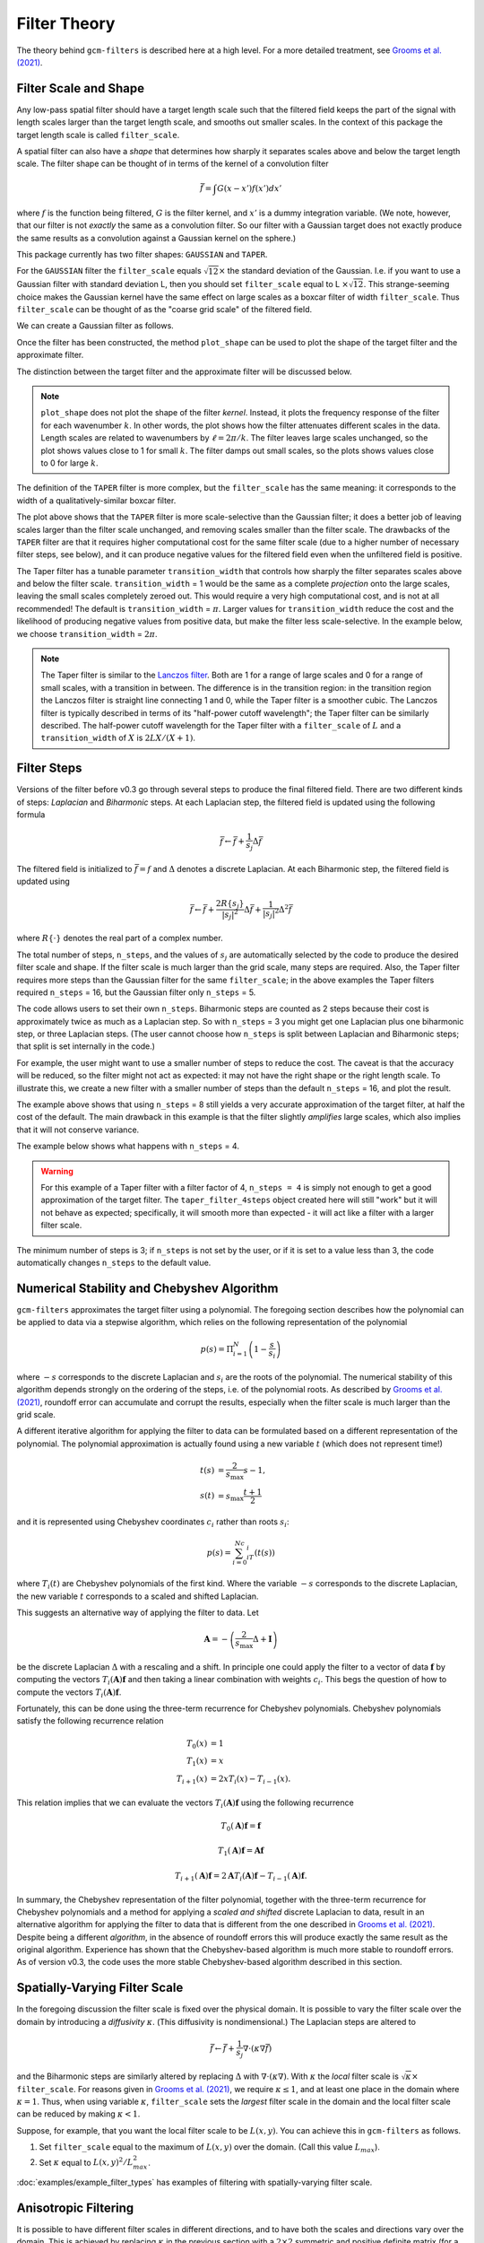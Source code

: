 Filter Theory
=============

.. ipython:: python
    :suppress:

    import gcm_filters
    import numpy as np

The theory behind ``gcm-filters`` is described here at a high level.
For a more detailed treatment, see `Grooms et al. (2021) <https://doi.org/10.1029/2021MS002552>`_.

Filter Scale and Shape
----------------------

Any low-pass spatial filter should have a target length scale such that the filtered field keeps the part of the signal with length scales larger than the target length scale, and smooths out smaller scales. In the context of this package the target length scale is called ``filter_scale``.

A spatial filter can also have a *shape* that determines how sharply it separates scales above and below the target length scale.
The filter shape can be thought of in terms of the kernel of a convolution filter

.. math:: \bar{f} = \int G(x - x')f(x') dx'

where :math:`f` is the function being filtered, :math:`G` is the filter kernel, and :math:`x'` is a dummy integration variable. (We note, however, that our filter is not *exactly* the same as a convolution filter. So our filter with a Gaussian target does not exactly produce the same results as a convolution against a Gaussian kernel on the sphere.)

This package currently has two filter shapes: ``GAUSSIAN`` and ``TAPER``.

.. ipython:: python

    list(gcm_filters.FilterShape)

For the ``GAUSSIAN`` filter the ``filter_scale`` equals :math:`\sqrt{12}\times` the standard deviation of the Gaussian.
\I.e. if you want to use a Gaussian filter with standard deviation L, then you should set ``filter_scale`` equal to L :math:`\times\sqrt{12}`.
This strange-seeming choice makes the Gaussian kernel have the same effect on large scales as a boxcar filter of width ``filter_scale``.
Thus ``filter_scale`` can be thought of as the "coarse grid scale" of the filtered field.

We can create a Gaussian filter as follows.

.. ipython:: python

    gaussian_filter = gcm_filters.Filter(
        filter_scale=4,
        dx_min=1,
        filter_shape=gcm_filters.FilterShape.GAUSSIAN,
        grid_type=gcm_filters.GridType.REGULAR,
    )
    gaussian_filter

Once the filter has been constructed, the method ``plot_shape`` can be used to plot the shape of the target filter and the approximate filter.

.. ipython:: python
    :okwarning:

    @savefig gaussian_shape.png
    gaussian_filter.plot_shape()

The distinction between the target filter and the approximate filter will be discussed below.

.. note:: ``plot_shape`` does not plot the shape of the filter *kernel*. Instead, it plots the frequency response of the filter for each wavenumber :math:`k`.
    In other words, the plot shows how the filter attenuates different scales in the data.
    Length scales are related to wavenumbers by :math:`\ell = 2\pi/k`.
    The filter leaves large scales unchanged, so the plot shows values close to 1 for small :math:`k`.
    The filter damps out small scales, so the plots shows values close to 0 for large :math:`k`.

The definition of the ``TAPER`` filter is more complex, but the ``filter_scale`` has the same meaning: it corresponds to the width of a qualitatively-similar boxcar filter.

.. ipython:: python

    taper_filter = gcm_filters.Filter(
        filter_scale=4,
        dx_min=1,
        filter_shape=gcm_filters.FilterShape.TAPER,
        grid_type=gcm_filters.GridType.REGULAR,
    )
    taper_filter

.. ipython:: python
    :okwarning:

    @savefig taper_shape.png
    taper_filter.plot_shape()


The plot above shows that the ``TAPER`` filter is more scale-selective than the Gaussian filter; it does a better job of leaving scales larger than the filter scale unchanged, and removing scales smaller than the filter scale.
The drawbacks of the ``TAPER`` filter are that it requires higher computational cost for the same filter scale (due to a higher number of necessary filter steps, see below), and it can produce negative values for the filtered field even when the unfiltered field is positive.

The Taper filter has a tunable parameter ``transition_width`` that controls how sharply the filter separates scales above and below the filter scale.
``transition_width`` = 1 would be the same as a complete *projection* onto the large scales, leaving the small scales completely zeroed out.
This would require a very high computational cost, and is not at all recommended!
The default is ``transition_width`` = :math:`\pi`.
Larger values for ``transition_width`` reduce the cost and the likelihood of producing negative values from positive data, but make the filter less scale-selective. In the example below, we choose ``transition_width`` = :math:`2\pi`.

.. ipython:: python

    wider_taper_filter = gcm_filters.Filter(
        filter_scale=4,
        dx_min=1,
        filter_shape=gcm_filters.FilterShape.TAPER,
        transition_width=2*np.pi,
        grid_type=gcm_filters.GridType.REGULAR,
    )
    wider_taper_filter

.. ipython:: python
    :okwarning:

    @savefig wider_taper_shape.png
    wider_taper_filter.plot_shape()

.. note:: The Taper filter is similar to the `Lanczos filter <https://journals.ametsoc.org/view/journals/apme/18/8/1520-0450_1979_018_1016_lfioat_2_0_co_2.xml>`_.
    Both are 1 for a range of large scales and 0 for a range of small scales, with a transition in between.
    The difference is in the transition region: in the transition region the Lanczos filter is straight line connecting 1 and 0, while the Taper filter is a smoother cubic.
    The Lanczos filter is typically described in terms of its "half-power cutoff wavelength"; the Taper filter can be similarly described.
    The half-power cutoff wavelength for the Taper filter with a ``filter_scale`` of :math:`L` and a ``transition_width`` of :math:`X` is :math:`2LX/(X+1)`.


Filter Steps
------------

Versions of the filter before v0.3 go through several steps to produce the final filtered field.
There are two different kinds of steps: *Laplacian* and *Biharmonic* steps.
At each Laplacian step, the filtered field is updated using the following formula

.. math:: \bar{f} \leftarrow \bar{f} + \frac{1}{s_{j}}\Delta \bar{f}

The filtered field is initialized to :math:`\bar{f}=f` and :math:`\Delta` denotes a discrete Laplacian.
At each Biharmonic step, the filtered field is updated using

.. math:: \bar{f}\leftarrow \bar{f}+\frac{2R\{s_j\}}{|s_j|^2} \Delta\bar{f} + \frac{1}{|s_j|^2}\Delta^2\bar{f}

where :math:`R\{\cdot\}` denotes the real part of a complex number.

The total number of steps, ``n_steps``, and the values of :math:`s_j` are automatically selected by the code to produce the desired filter scale and shape.
If the filter scale is much larger than the grid scale, many steps are required.
Also, the Taper filter requires more steps than the Gaussian filter for the same ``filter_scale``; in the above examples the Taper filters required ``n_steps`` = 16, but the Gaussian filter only ``n_steps`` = 5.

The code allows users to set their own ``n_steps``.
Biharmonic steps are counted as 2 steps because their cost is approximately twice as much as a Laplacian step.
So with ``n_steps`` = 3 you might get one Laplacian plus one biharmonic step, or three Laplacian steps.
(The user cannot choose how ``n_steps`` is split between Laplacian and Biharmonic steps; that split is set internally in the code.)

For example, the user might want to use a smaller number of steps to reduce the cost. The caveat is that the accuracy will be reduced, so the filter might not act as expected: it may not have the right shape or the right length scale. To illustrate this, we create a new filter with a smaller number of steps than the default ``n_steps`` = 16, and plot the result.

.. ipython:: python
    :okwarning:

    taper_filter_8steps = gcm_filters.Filter(
        filter_scale=4,
        dx_min=1,
        filter_shape=gcm_filters.FilterShape.TAPER,
        n_steps=8,
        grid_type=gcm_filters.GridType.REGULAR,
    )
    taper_filter_8steps

.. ipython:: python
    :okwarning:

    @savefig taper_8steps_shape.png
    taper_filter_8steps.plot_shape()


The example above shows that using ``n_steps`` = 8 still yields a very accurate approximation of the target filter, at half the cost of the default. The main drawback in this example is that the filter slightly *amplifies* large scales, which also implies that it will not conserve variance.

The example below shows what happens with ``n_steps`` = 4.

.. ipython:: python
    :okwarning:

    taper_filter_4steps = gcm_filters.Filter(
        filter_scale=4,
        dx_min=1,
        filter_shape=gcm_filters.FilterShape.TAPER,
        n_steps=4,
        grid_type=gcm_filters.GridType.REGULAR,
    )
    taper_filter_4steps

.. ipython:: python
    :okwarning:

    @savefig taper_4steps_shape.png
    taper_filter_4steps.plot_shape()


.. warning::

    For this example of a Taper filter with a filter factor of 4, ``n_steps = 4`` is simply not enough to get a good approximation of the target filter. The ``taper_filter_4steps`` object created here will still "work" but it will not behave as expected; specifically, it will smooth more than expected - it will act like a filter with a larger filter scale.

The minimum number of steps is 3; if ``n_steps`` is not set by the user, or if it is set to a value less than 3, the code automatically changes ``n_steps`` to the default value.


Numerical Stability and Chebyshev Algorithm
-------------------------------------------

``gcm-filters`` approximates the target filter using a polynomial.
The foregoing section describes how the polynomial can be applied to data via a stepwise algorithm, which relies on the following representation of the polynomial

.. math:: p(s) = \Pi_{i=1}^N\left(1 - \frac{s}{s_i}\right)

where :math:`-s` corresponds to the discrete Laplacian and :math:`s_i` are the roots of the polynomial.
The numerical stability of this algorithm depends strongly on the ordering of the steps, i.e. of the polynomial roots.
As described by `Grooms et al. (2021) <https://doi.org/10.1029/2021MS002552>`_, roundoff error can accumulate and corrupt the results, especially when the filter scale is much larger than the grid scale.

A different iterative algorithm for applying the filter to data can be formulated based on a different representation of the polynomial.
The polynomial approximation is actually found using a new variable :math:`t` (which does not represent time!)

.. math::
       t(s) &= \frac{2}{s_{\text{max}}}s -1,\\
       s(t) &= s_{\text{max}}\frac{t+1}{2}

and it is represented using Chebyshev coordinates :math:`c_i` rather than roots :math:`s_i`:

.. math:: p(s) = \sum_{i=0}^Nc_iT_i(t(s))

where :math:`T_i(t)` are Chebyshev polynomials of the first kind.
Where the variable :math:`-s` corresponds to the discrete Laplacian, the new variable :math:`t` corresponds to a scaled and shifted Laplacian.

This suggests an alternative way of applying the filter to data.
Let

.. math:: \mathbf{A} = -\left(\frac{2}{s_{\text{max}}}\Delta + \mathbf{I}\right)

be the discrete Laplacian :math:`\Delta` with a rescaling and a shift.
In principle one could apply the filter to a vector of data :math:`\mathbf{f}` by computing the vectors :math:`T_i(\mathbf{A})\mathbf{f}` and then taking a linear combination with weights :math:`c_i`.
This begs the question of how to compute the vectors :math:`T_i(\mathbf{A})\mathbf{f}`.

Fortunately, this can be done using the three-term recurrence for Chebyshev polynomials.
Chebyshev polynomials satisfy the following recurrence relation

.. math::
        T_0(x) &= 1 \\
        T_1(x) &= x \\
        T_{i+1}(x) &= 2xT_i(x)-T_{i-1}(x).

This relation implies that we can evaluate the vectors :math:`T_i(\mathbf{A})\mathbf{f}` using the following recurrence

.. math:: T_0(\mathbf{A})\mathbf{f} = \mathbf{f}
.. math:: T_1(\mathbf{A})\mathbf{f} = \mathbf{Af}
.. math:: T_{i+1}(\mathbf{A})\mathbf{f} = 2\mathbf{A}T_i(\mathbf{A})\mathbf{f}-T_{i-1}(\mathbf{A})\mathbf{f}.

In summary, the Chebyshev representation of the filter polynomial, together with the three-term recurrence for Chebyshev polynomials and a method for applying a *scaled and shifted* discrete Laplacian to data, result in an alternative algorithm for applying the filter to data that is different from the one described in `Grooms et al. (2021) <https://doi.org/10.1029/2021MS002552>`_.
Despite being a different *algorithm*, in the absence of roundoff errors this will produce exactly the same result as the original algorithm.
Experience has shown that the Chebyshev-based algorithm is much more stable to roundoff errors.
As of version v0.3, the code uses the more stable Chebyshev-based algorithm described in this section.

Spatially-Varying Filter Scale
------------------------------

In the foregoing discussion the filter scale is fixed over the physical domain.
It is possible to vary the filter scale over the domain by introducing a *diffusivity* :math:`\kappa`.
(This diffusivity is nondimensional.)
The Laplacian steps are altered to

.. math:: \bar{f} \leftarrow \bar{f} + \frac{1}{s_{j}}\nabla\cdot(\kappa\nabla \bar{f})

and the Biharmonic steps are similarly altered by replacing :math:`\Delta` with :math:`\nabla\cdot(\kappa\nabla)`.
With :math:`\kappa` the *local* filter scale is :math:`\sqrt{\kappa}\times` ``filter_scale``.
For reasons given in `Grooms et al. (2021) <https://doi.org/10.1029/2021MS002552>`_, we require :math:`\kappa\le 1`, and at least one place in the domain where :math:`\kappa = 1`.
Thus, when using variable :math:`\kappa`, ``filter_scale`` sets the *largest* filter scale in the domain and the local filter scale can be reduced by making :math:`\kappa<1`.

Suppose, for example, that you want the local filter scale to be :math:`L(x,y)`.
You can achieve this in ``gcm-filters`` as follows.

1. Set ``filter_scale`` equal to the maximum of :math:`L(x,y)` over the domain. (Call this value :math:`L_{max}`).
2. Set :math:`\kappa` equal to :math:`L(x,y)^2/L_{max}^2`.

:doc:`examples/example_filter_types` has examples of filtering with spatially-varying filter scale.

Anisotropic Filtering
---------------------

It is possible to have different filter scales in different directions, and to have both the scales and directions vary over the domain.
This is achieved by replacing :math:`\kappa` in the previous section with a :math:`2\times2` symmetric and positive definite matrix (for a 2D domain), i.e. replacing :math:`\Delta` with :math:`\nabla\cdot(\mathbf{K}\nabla)`.
``gcm-filters`` currently only supports diagonal :math:`\mathbf{K}`, i.e. the principal axes of the anisotropic filter are aligned with the grid, so that the user only inputs one :math:`\kappa` for each grid direction, rather than a full :math:`2\times2` matrix.
Just like in the previous section, we require that each of these two :math:`\kappa` be less than or equal to 1, and the interpretation is also the same: the local filter scale in a particular direction is :math:`\sqrt{\kappa}\times` ``filter_scale``.

Suppose, for example, that you want to filter with a scale of 60 in the grid-x direction and a scale of 30 in the grid-y direction.
Then you would set ``filter_scale`` =  60, with :math:`\kappa_x = 1` to get a filter scale of 60 in the grid-x direction.
Next, to get a filter scale of 30 in the grid-y direction you would set :math:`\kappa_y=1/4`.

The :doc:`examples/example_filter_types` has examples of anisotropic filtering.

.. _Fixed factor filtering:

Fixed Factor Filtering
----------------------

:doc:`examples/example_filter_types` also shows methods designed specifically for the case where the user wants to set the local filter scale equal to a multiple :math:`m` of the local grid scale to achieve a fixed *coarsening* factor.
This can be achieved using the anisotropic diffusion described in the previous section.

An alternative way to achieve filtering with fixed coarsening factor :math:`m` is what we refer to as **simple fixed factor filtering**. This method is somewhat ad hoc, and *not* equivalent to fixed factor filtering via anisotropic diffusion. On the upside, simple fixed factor filtering is often significantly faster and yields very similar results in practice, as seen in :doc:`examples/example_filter_types`. The code handles simple fixed factor filtering as follows:

1. It multiplies the unfiltered data by the local grid cell area.
2. It applies a filter with ``filter_scale`` = :math:`m` *as if* the grid scale were uniform.
3. It divides the resulting field by the local grid cell area.

The first step is essentially a coordinate transformation where your original (locally orthogonal) grid is transformed to a uniform Cartesian grid with :math:`dx = dy = 1`. The third step is the reverse coordinate transformation.

.. note:: The three steps above are handled internally by ``gcm-filters`` if the user chooses one of the following grid types:

   * ``REGULAR_AREA_WEIGHTED``
   * ``REGULAR_WITH_LAND_AREA_WEIGHTED``
   * ``TRIPOLAR_REGULAR_WITH_LAND_AREA_WEIGHTED``

   together with ``filter_scale`` = :math:`m` and ``dx_min`` = 1. (For simple fixed factor filtering, only ``dx_min`` on the transformed uniform grid matters; and here we have ``dx_min`` = 1). Read more about the different grid types in :doc:`basic_filtering`.


Filtering Vectors
-----------------

In Cartesian geometry the Laplacian of a vector field can be obtained by taking the Laplacian of each component of the vector field, so vector fields can be filtered as described in the foregoing sections.
On smooth manifolds, the Laplacian of a vector field is not the same as the Laplacian of each component of the vector field.
Users may wish to use a **vector Laplacian** to filter vector fields.
The filter is constructed in exactly the same way; the only difference is in how the Laplacian is defined.
Rather than taking a scalar field and returning a scalar field, the vector Laplacian takes a vector field as input and returns a vector field.
To distinguish this from the scalar Laplacian, we refer to the filter based on a scalar Laplacian as a *diffusion-based* filter and the filter based on a vector Laplacian as a *viscosity-based* filter.
:doc:`examples/example_vector_laplacian` has examples of viscosity-based filtering.
